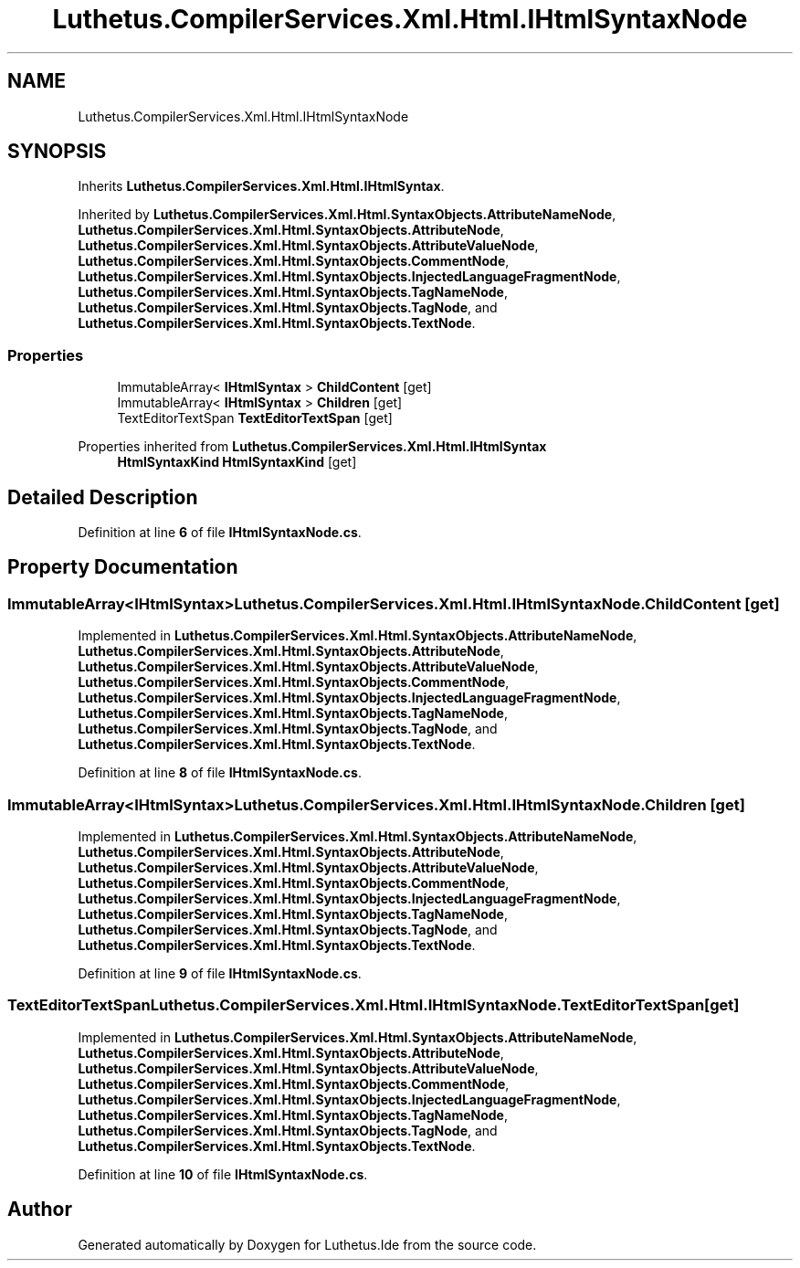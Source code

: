 .TH "Luthetus.CompilerServices.Xml.Html.IHtmlSyntaxNode" 3 "Version 1.0.0" "Luthetus.Ide" \" -*- nroff -*-
.ad l
.nh
.SH NAME
Luthetus.CompilerServices.Xml.Html.IHtmlSyntaxNode
.SH SYNOPSIS
.br
.PP
.PP
Inherits \fBLuthetus\&.CompilerServices\&.Xml\&.Html\&.IHtmlSyntax\fP\&.
.PP
Inherited by \fBLuthetus\&.CompilerServices\&.Xml\&.Html\&.SyntaxObjects\&.AttributeNameNode\fP, \fBLuthetus\&.CompilerServices\&.Xml\&.Html\&.SyntaxObjects\&.AttributeNode\fP, \fBLuthetus\&.CompilerServices\&.Xml\&.Html\&.SyntaxObjects\&.AttributeValueNode\fP, \fBLuthetus\&.CompilerServices\&.Xml\&.Html\&.SyntaxObjects\&.CommentNode\fP, \fBLuthetus\&.CompilerServices\&.Xml\&.Html\&.SyntaxObjects\&.InjectedLanguageFragmentNode\fP, \fBLuthetus\&.CompilerServices\&.Xml\&.Html\&.SyntaxObjects\&.TagNameNode\fP, \fBLuthetus\&.CompilerServices\&.Xml\&.Html\&.SyntaxObjects\&.TagNode\fP, and \fBLuthetus\&.CompilerServices\&.Xml\&.Html\&.SyntaxObjects\&.TextNode\fP\&.
.SS "Properties"

.in +1c
.ti -1c
.RI "ImmutableArray< \fBIHtmlSyntax\fP > \fBChildContent\fP\fR [get]\fP"
.br
.ti -1c
.RI "ImmutableArray< \fBIHtmlSyntax\fP > \fBChildren\fP\fR [get]\fP"
.br
.ti -1c
.RI "TextEditorTextSpan \fBTextEditorTextSpan\fP\fR [get]\fP"
.br
.in -1c

Properties inherited from \fBLuthetus\&.CompilerServices\&.Xml\&.Html\&.IHtmlSyntax\fP
.in +1c
.ti -1c
.RI "\fBHtmlSyntaxKind\fP \fBHtmlSyntaxKind\fP\fR [get]\fP"
.br
.in -1c
.SH "Detailed Description"
.PP 
Definition at line \fB6\fP of file \fBIHtmlSyntaxNode\&.cs\fP\&.
.SH "Property Documentation"
.PP 
.SS "ImmutableArray<\fBIHtmlSyntax\fP> Luthetus\&.CompilerServices\&.Xml\&.Html\&.IHtmlSyntaxNode\&.ChildContent\fR [get]\fP"

.PP
Implemented in \fBLuthetus\&.CompilerServices\&.Xml\&.Html\&.SyntaxObjects\&.AttributeNameNode\fP, \fBLuthetus\&.CompilerServices\&.Xml\&.Html\&.SyntaxObjects\&.AttributeNode\fP, \fBLuthetus\&.CompilerServices\&.Xml\&.Html\&.SyntaxObjects\&.AttributeValueNode\fP, \fBLuthetus\&.CompilerServices\&.Xml\&.Html\&.SyntaxObjects\&.CommentNode\fP, \fBLuthetus\&.CompilerServices\&.Xml\&.Html\&.SyntaxObjects\&.InjectedLanguageFragmentNode\fP, \fBLuthetus\&.CompilerServices\&.Xml\&.Html\&.SyntaxObjects\&.TagNameNode\fP, \fBLuthetus\&.CompilerServices\&.Xml\&.Html\&.SyntaxObjects\&.TagNode\fP, and \fBLuthetus\&.CompilerServices\&.Xml\&.Html\&.SyntaxObjects\&.TextNode\fP\&.
.PP
Definition at line \fB8\fP of file \fBIHtmlSyntaxNode\&.cs\fP\&.
.SS "ImmutableArray<\fBIHtmlSyntax\fP> Luthetus\&.CompilerServices\&.Xml\&.Html\&.IHtmlSyntaxNode\&.Children\fR [get]\fP"

.PP
Implemented in \fBLuthetus\&.CompilerServices\&.Xml\&.Html\&.SyntaxObjects\&.AttributeNameNode\fP, \fBLuthetus\&.CompilerServices\&.Xml\&.Html\&.SyntaxObjects\&.AttributeNode\fP, \fBLuthetus\&.CompilerServices\&.Xml\&.Html\&.SyntaxObjects\&.AttributeValueNode\fP, \fBLuthetus\&.CompilerServices\&.Xml\&.Html\&.SyntaxObjects\&.CommentNode\fP, \fBLuthetus\&.CompilerServices\&.Xml\&.Html\&.SyntaxObjects\&.InjectedLanguageFragmentNode\fP, \fBLuthetus\&.CompilerServices\&.Xml\&.Html\&.SyntaxObjects\&.TagNameNode\fP, \fBLuthetus\&.CompilerServices\&.Xml\&.Html\&.SyntaxObjects\&.TagNode\fP, and \fBLuthetus\&.CompilerServices\&.Xml\&.Html\&.SyntaxObjects\&.TextNode\fP\&.
.PP
Definition at line \fB9\fP of file \fBIHtmlSyntaxNode\&.cs\fP\&.
.SS "TextEditorTextSpan Luthetus\&.CompilerServices\&.Xml\&.Html\&.IHtmlSyntaxNode\&.TextEditorTextSpan\fR [get]\fP"

.PP
Implemented in \fBLuthetus\&.CompilerServices\&.Xml\&.Html\&.SyntaxObjects\&.AttributeNameNode\fP, \fBLuthetus\&.CompilerServices\&.Xml\&.Html\&.SyntaxObjects\&.AttributeNode\fP, \fBLuthetus\&.CompilerServices\&.Xml\&.Html\&.SyntaxObjects\&.AttributeValueNode\fP, \fBLuthetus\&.CompilerServices\&.Xml\&.Html\&.SyntaxObjects\&.CommentNode\fP, \fBLuthetus\&.CompilerServices\&.Xml\&.Html\&.SyntaxObjects\&.InjectedLanguageFragmentNode\fP, \fBLuthetus\&.CompilerServices\&.Xml\&.Html\&.SyntaxObjects\&.TagNameNode\fP, \fBLuthetus\&.CompilerServices\&.Xml\&.Html\&.SyntaxObjects\&.TagNode\fP, and \fBLuthetus\&.CompilerServices\&.Xml\&.Html\&.SyntaxObjects\&.TextNode\fP\&.
.PP
Definition at line \fB10\fP of file \fBIHtmlSyntaxNode\&.cs\fP\&.

.SH "Author"
.PP 
Generated automatically by Doxygen for Luthetus\&.Ide from the source code\&.

